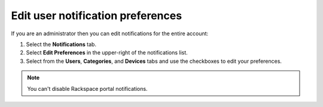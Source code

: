 
==================================
Edit user notification preferences
==================================

If you are an administrator then you can
edit notifications for the entire account:

#. Select the **Notifications** tab.
#. Select **Edit Preferences** in the
   upper-right of the notifications list.
#. Select from the **Users**, **Categories**,
   and **Devices** tabs and use the checkboxes
   to edit your preferences.

.. note::

    You can't disable Rackspace portal notifications.
